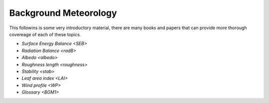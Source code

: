 .. _BGM0_

Background Meteorology
----------------------

This followins is some very introductory  material, there are many books and papers that can provide more thorough covereage of each of these topics.

- `Surface Energy Balance <SEB>`
- `Radiation Balance <radB>`
- `Albedo <albedo>`

- `Roughness length <roughness>`
- `Stability <stab>`
- `Leaf area index <LAI>`
- `Wind profile <WP>`
- `Glossary <BGM1>`
